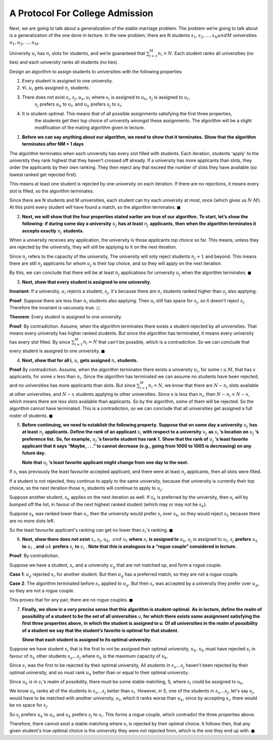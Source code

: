 A Protocol For College Admission
================================

Next, we are going to talk about a generalization of the stable marriage problem.
The problem we’re going to talk about is a generalization of the one done in lecture.
In the new problem, there are N students :math:`s_1, s_2, \dots , s_N and M` universities :math:`u_1, u_2, \dots , u_M`.

University :math:`u_i` has :math:`n_i` slots for students, and we’re guaranteed that :math:`\sum_{i=1}^M n_i = N`.
Each student ranks all universities (no ties) and each university ranks all students (no ties).

Design an algorithm to assign students to universities with the following properties

1.  Every student is assigned to one university.

2.  :math:`\forall i, u_i` gets assigned :math:`n_i` students.

3.  There does not exist :math:`s_i, s_j , u_k, u_l` where :math:`s_i` is assigned to :math:`u_k`, :math:`s_j` is assigned to :math:`u_l`,
	:math:`s_j` prefers :math:`u_k` to :math:`u_l`, and :math:`u_k` prefers :math:`s_j` to :math:`s_i`.

4.  It is student-optimal. This means that of all possible assignments satisfying the first three properties,
	the students get their top choice of university amongst these assignments.
	The algorithm will be a slight modification of the mating algorithm given in lecture.

.. raw:: html

	<hr>

1. **Before we can say anything about our algorithm, we need to show that it terminates.**
   **Show that the algorithm terminates after NM + 1 days**

.. raw:: html

	<hr>

The algorithm terminates when each university has every slot filled with students.
Each iteration, students 'apply' to the university they rank highest that they haven't crossed off already.
If a university has more applicants than slots, they order the applicants by their own ranking.
They then reject any that exceed the number of slots they have available (so lowest ranked get rejected first).

This means at least one student is rejected by one university on each iteration.
If there are no rejections, it means every slot is filled, so the algorithm terminates.

Since there are N students and M universities, each student can try each university at most, once (which gives us :math:`N \cdot M`).
At this point every student will have found a match, so the algorithm terminates.
:math:`\blacksquare`

2. **Next, we will show that the four properties stated earlier are true of our algorithm.**
   **To start, let’s show the following:**
   **if during some day a university** :math:`\ u_j\ ` **has at least** :math:`\ n_j\ ` **applicants,**
   **then when the algorithm terminates it accepts exactly** :math:`\ n_j\ ` **students.**

.. raw:: html

	<hr>

When a university receives any application, the university is those applicants top choice so far.
This means, unless they are rejected by the university, they will still be applying to it on the next iteration.

Since :math:`n_j` refers to the capacity of the university, The university will only reject students :math:`n_j + 1` and beyond.
This means there are still :math:`n_j` applicants for whom :math:`u_j` is their top choice, and so they will apply on the next iteration.

By this, we can conclude that there will be at least :math:`n_j` applications for university :math:`u_j` when the algorithm terminates.
:math:`\blacksquare`

3. **Next, show that every student is assigned to one university.**

.. raw:: html

	<hr>

**Invariant**: If a university, :math:`u_i` rejects a student, :math:`s_j`,
it's because there are :math:`n_i` students ranked higher than :math:`s_j` also applying.

**Proof**: Suppose there are less than :math:`n_i` students also applying.
Then :math:`u_i` still has space for :math:`s_j`, so it doesn't reject :math:`s_j`.
Therefore the invariant is vacuously true.
:math:`\square`

**Theorem**: Every student is assigned to one university.

**Proof**: By contradiction. Assume, when the algorithm terminates there exists a student rejected by all universities.
That means every university has higher ranked students.
But since the algorithm has terminated, it means every university has every slot filled.
By since :math:`\sum_{i=1}^M n_i = N` that can't be possible, which is a contradiction.
So we can conclude that every student is assigned to one university.
:math:`\blacksquare`

4. **Next, show that for all i,** :math:`\ u_i\ ` **gets assigned** :math:`\ n_i\ ` **students.**

.. raw:: html

	<hr>

**Proof** By contradiction.
Assume, when the algorithm terminates there exists a university :math:`u_i`,
for some :math:`i \le M`, that has x applicants, for some x less than :math:`n_i`.
Since the algorithm has terminated we can assume no students have been rejected,
and no universities has more applicants than slots.
But since :math:`\sum_{i=1}^M n_i = N`, we know that there are :math:`N - n_i` slots available at other universities,
and :math:`N - x` students applying to other universities.
Since x is less than :math:`n_i`, then :math:`N - n_i < N - x`, which means there are less slots available than applicants.
So by the algorithm, some of them will be rejected. So the algorithm cannot have terminated.
This is a contradiction, so we can conclude that all universities get assigned a full roster of students.
:math:`\blacksquare`

5. **Before continuing, we need to establish the following property.**
   **Suppose that on some day a university** :math:`\ u_j\ ` **has at least** :math:`\ n_j\ ` **applicants.**
   **Define the rank of an applicant** :math:`\ s_i\ ` **with respect to a university** :math:`\ u_j\ ` **as** :math:`\ s_i` **’s location on** :math:`\ u_j` **’s preference list.**
   **So, for example,** :math:`\ u_j` **’s favorite student has rank 1.**
   **Show that the rank of** :math:`\ u_j` **’s least favorite applicant that it says “Maybe, . . .” to cannot decrease**
   **(e.g., going from 1000 to 1005 is decreasing) on any future day.**

   **Note that** :math:`\ u_j` **’s least favorite applicant might change from one day to the next.**

.. raw:: html

	<hr>

If :math:`s_i` was previously the least favourite accepted applicant,
and there were at least :math:`n_j` applicants, then all slots were filled.

If a student is not rejected, they continue to apply to the same university,
because that university is currently their top choice,
so the next iteration those :math:`n_j` students will continue to apply to :math:`u_j`.

Suppose another student, :math:`s_k` applies on the next iteration as well.
If :math:`s_k` is preferred by the university, then :math:`s_i` will by bumped off the list,
in favour of the next highest ranked student (which may or may not be :math:`s_k`).

Suppose :math:`s_k` was ranked lower than :math:`s_i`, then the university would prefer :math:`s_i` over :math:`s_k`,
so they would reject :math:`s_k` because there are no more slots left.

So the least favourite applicant's ranking can get no lower than :math:`s_i`'s ranking.
:math:`\blacksquare`

6. **Next, show there does not exist** :math:`\ s_i, s_j, u_k,\ and\ u_l\ ` **where** :math:`\ s_i\ ` **is assigned to** :math:`u_k`,
   :math:`s_j\ ` is assigned to :math:`u_l`, :math:`s_j\ ` **prefers** :math:`\ u_k\ ` **to** :math:`\ u_l\ `, **and** :math:`\ uk\ ` **prefers** :math:`\ s_j\ ` **to** :math:`\ s_i\ `.
   **Note that this is analogous to a “rogue couple” considered in lecture.**

.. raw:: html

	<hr>

**Proof**: By contradiction.

Suppose we have a student, :math:`s_r` and a university :math:`u_g` that are not matched up, and form a rogue couple.

**Case 1**: :math:`u_g` rejected :math:`s_r` for another student.
But then :math:`u_g` has a preferred match, so they are not a rogue couple.

**Case 2**: The algorithm terminated before :math:`s_r` applied to :math:`u_g`.
But then :math:`s_r` was accepted by a university they prefer over :math:`u_g`, so they are not a rogue couple.

This proves that for any pair, there are no rogue couples.
:math:`\blacksquare`

7. **Finally, we show in a very precise sense that this algorithm is student-optimal.**
   **As in lecture, define the realm of possibility of a student to be the set of all universities** *u*,
   **for which there exists some assignment satisfying the first three properties above,**
   **in which the student is assigned to u**.
   **Of all universities in the realm of possibility of a student we say that the student’s favorite is optimal for that student.**

   **Show that each student is assigned to its optimal university.**

.. raw:: html

	<hr>

Suppose we have student :math:`s_i` that is the first to not be assigned their optimal university, :math:`u_k`.
:math:`u_k` must have rejected :math:`s_i` in favour of :math:`n_k` other students :math:`s_a \dots s_j` where :math:`n_k` is the maximum capacity of :math:`u_k`.

Since :math:`s_i` was the first to be rejected by their optimal university,
All students in :math:`s_a \dots s_j` haven't been rejected by their optimal university,
and so must rank :math:`u_k` better than or equal to their optimal university.

Since :math:`u_k` is in :math:`s_i`'s realm of possibility,
there must be some stable matching, S, where :math:`s_i` could be assigned to :math:`u_k`.

We know :math:`u_k` ranks all of the students in :math:`s_a \dots s_j` better than :math:`s_i`.
However, in S, one of the students in :math:`s_a \dots s_j`, let's say :math:`s_j`,
would have to be matched with another university, :math:`u_l`, which it ranks worse than :math:`u_k`,
since by accepting :math:`s_i`, there would be no space for :math:`s_j`.

So :math:`s_j` prefers :math:`u_k` to :math:`u_l`, and :math:`u_k` prefers :math:`s_j` to :math:`s_i`.
This forms a rogue couple, which contradict the three properties above.

Therefore, there cannot exist a stable matching where :math:`s_i` is rejected by their optimal choice.
It follows then, that any given student's true optimal choice is the university they were not rejected from, which is the one they end up with.
:math:`\blacksquare`
